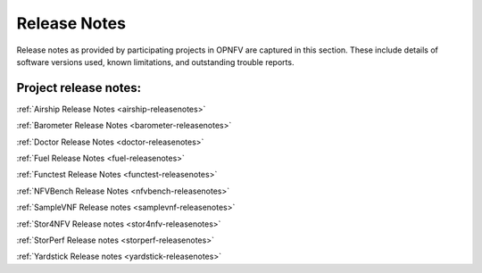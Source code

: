 .. _opnfv-releasenotes:

.. This work is licensed under a Creative Commons Attribution 4.0 International License.
.. http://creativecommons.org/licenses/by/4.0

=============
Release Notes
=============

Release notes as provided by participating projects in OPNFV are captured in this section.
These include details of software versions used, known limitations, and outstanding trouble
reports.

Project release notes:
----------------------

:ref:`Airship Release Notes <airship-releasenotes>`

:ref:`Barometer Release Notes <barometer-releasenotes>`

:ref:`Doctor Release Notes <doctor-releasenotes>`

:ref:`Fuel Release Notes <fuel-releasenotes>`

:ref:`Functest Release Notes <functest-releasenotes>`

:ref:`NFVBench Release Notes <nfvbench-releasenotes>`

:ref:`SampleVNF Release notes <samplevnf-releasenotes>`

:ref:`Stor4NFV Release notes <stor4nfv-releasenotes>`

:ref:`StorPerf Release notes <storperf-releasenotes>`

:ref:`Yardstick Release notes <yardstick-releasenotes>`
